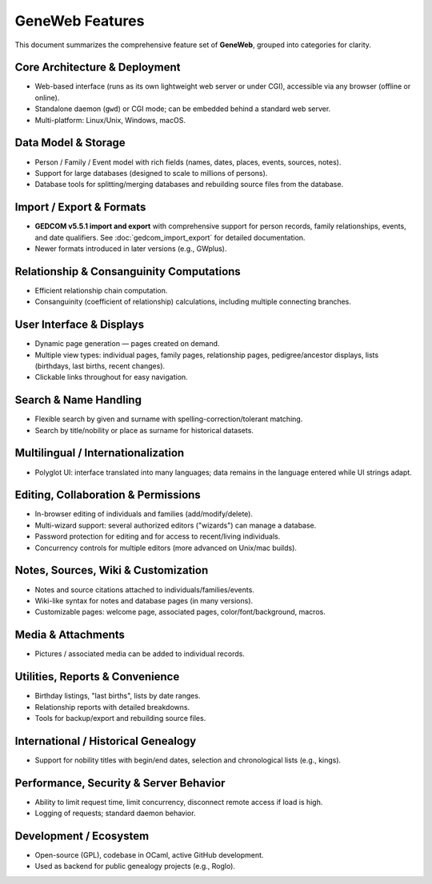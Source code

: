 GeneWeb Features
================

This document summarizes the comprehensive feature set of **GeneWeb**, grouped into categories for clarity.

Core Architecture & Deployment
------------------------------

- Web-based interface (runs as its own lightweight web server or under CGI), accessible via any browser (offline or online).
- Standalone daemon (``gwd``) or CGI mode; can be embedded behind a standard web server.
- Multi-platform: Linux/Unix, Windows, macOS.

Data Model & Storage
--------------------

- Person / Family / Event model with rich fields (names, dates, places, events, sources, notes).
- Support for large databases (designed to scale to millions of persons).
- Database tools for splitting/merging databases and rebuilding source files from the database.

Import / Export & Formats
--------------------------

- **GEDCOM v5.5.1 import and export** with comprehensive support for person records, family relationships, events, and date qualifiers. See :doc:`gedcom_import_export` for detailed documentation.
- Newer formats introduced in later versions (e.g., GWplus).

Relationship & Consanguinity Computations
------------------------------------------

- Efficient relationship chain computation.
- Consanguinity (coefficient of relationship) calculations, including multiple connecting branches.

User Interface & Displays
--------------------------

- Dynamic page generation — pages created on demand.
- Multiple view types: individual pages, family pages, relationship pages, pedigree/ancestor displays, lists (birthdays, last births, recent changes).
- Clickable links throughout for easy navigation.

Search & Name Handling
----------------------

- Flexible search by given and surname with spelling\-correction/tolerant matching.
- Search by title/nobility or place as surname for historical datasets.

Multilingual / Internationalization
------------------------------------

- Polyglot UI: interface translated into many languages; data remains in the language entered while UI strings adapt.

Editing, Collaboration & Permissions
-------------------------------------

- In\-browser editing of individuals and families (add/modify/delete).
- Multi\-wizard support: several authorized editors ("wizards") can manage a database.
- Password protection for editing and for access to recent/living individuals.
- Concurrency controls for multiple editors (more advanced on Unix/mac builds).

Notes, Sources, Wiki & Customization
-------------------------------------

- Notes and source citations attached to individuals/families/events.
- Wiki\-like syntax for notes and database pages (in many versions).
- Customizable pages: welcome page, associated pages, color/font/background, macros.

Media & Attachments
-------------------

- Pictures / associated media can be added to individual records.

Utilities, Reports & Convenience
---------------------------------

- Birthday listings, "last births", lists by date ranges.
- Relationship reports with detailed breakdowns.
- Tools for backup/export and rebuilding source files.

International / Historical Genealogy
------------------------------------

- Support for nobility titles with begin/end dates, selection and chronological lists (e.g., kings).

Performance, Security & Server Behavior
----------------------------------------

- Ability to limit request time, limit concurrency, disconnect remote access if load is high.
- Logging of requests; standard daemon behavior.

Development / Ecosystem
-----------------------

- Open\-source (GPL), codebase in OCaml, active GitHub development.
- Used as backend for public genealogy projects (e.g., Roglo).
